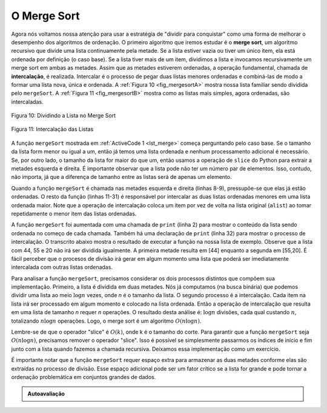 ..  Copyright (C)  Brad Miller, David Ranum
    This work is licensed under the Creative Commons Attribution-NonCommercial-ShareAlike 4.0 International License. To view a copy of this license, visit http://creativecommons.org/licenses/by-nc-sa/4.0/.


O Merge Sort
~~~~~~~~~~~~

Agora nós voltamos nossa atenção para usar a estratégia de "dividir para
conquistar" como uma forma de melhorar o desempenho dos algoritmos de ordenação.
O primeiro algoritmo que iremos estudar é o **merge sort**, um algoritmo
recursivo que divide uma lista continuamente pela metade. Se a lista estiver
vazia ou tiver um único item, ela está ordenada por definição (o caso base).
Se a lista tiver mais de um item, dividimos a lista e invocamos recursivamente
um merge sort em ambas as metades. Assim que as metades estiverem ordenadas,
a operação fundamental, chamada de **intercalação**, é realizada. Intercalar
é o processo de pegar duas listas menores ordenadas e combiná-las de modo
a formar uma lista nova, única e ordenada. A :ref:`Figura 10 <fig_mergesortA>`
mostra nossa lista familiar sendo dividida pelo ``mergeSort``. A
:ref:`Figura 11 <fig_mergesortB>` mostra como as listas mais simples,
agora ordenadas, são intercaladas.


.. _fig_mergesortA:

.. figure:: Figures/mergesortA.png
   :align: center

   Figura 10: Dividindo a Lista no Merge Sort


.. _fig_mergesortB:

.. figure:: Figures/mergesortB.png
   :align: center

   Figura 11: Intercalação das Listas



A função ``mergeSort`` mostrada em :ref:`ActiveCode 1 <lst_merge>` começa
perguntando pelo caso base. Se o tamanho da lista form menor ou igual a um,
então já temos uma lista ordenada e nenhum processamento adicional é necessário.
Se, por outro lado, o tamanho da lista for maior do que um, então usamos
a operação de ``slice`` do Python para extrair a metades esquerda e direita.
É importante observar que a lista pode não ter um número par de elementos.
Isso, contudo, não importa, já que a diferença de tamanho entre as listas
será de apenas um elemento.


.. _lst_merge:

.. activecode:: lst_mergeSort
    :caption: Merge Sort

    def mergeSort(alist):
        print("Splitting ",alist)
        if len(alist)>1:
            mid = len(alist)//2
            lefthalf = alist[:mid]
            righthalf = alist[mid:]

            mergeSort(lefthalf)
            mergeSort(righthalf)

            i=0
            j=0
            k=0
            while i < len(lefthalf) and j < len(righthalf):
                if lefthalf[i] < righthalf[j]:
                    alist[k]=lefthalf[i]
                    i=i+1
                else:
                    alist[k]=righthalf[j]
                    j=j+1
                k=k+1

            while i < len(lefthalf):
                alist[k]=lefthalf[i]
                i=i+1
                k=k+1

            while j < len(righthalf):
                alist[k]=righthalf[j]
                j=j+1
                k=k+1
        print("Merging ",alist)

    alist = [54,26,93,17,77,31,44,55,20]
    mergeSort(alist)
    print(alist)



Quando a função ``mergeSort`` é chamada nas metades esquerda e direita
(linhas 8-9), pressupõe-se que elas já estão ordenadas. O resto da função
(linhas 11-31) é responsável por intercalar as duas listas ordenadas
menores em uma lista ordenada maior. Note que a operação de intercalação
coloca um item por vez de volta na lista original (``alist``) ao tomar
repetidamente o menor item das listas ordenadas.

A função ``mergeSort`` foi aumentada com uma chamada de ``print`` (linha 2)
para mostrar o conteúdo da lista sendo ordenada no começo de cada chamada.
Também há uma declaração de ``print`` (linha 32) para mostrar o processo
de intercalação. O transcrito abaixo mostra o resultado de executar a
função na nossa lista de exemplo. Observe que a lista com 44, 55 e 20 não
irá ser dividida igualmente. A primeira metade resulta em [44] enquanto a
segunda em [55,20]. É fácil perceber que o procesos de divisão irá gerar
em algum momento uma lista que poderá ser imediatamente intercalada com
outras listas ordenadas.


.. animation:: merge_anim
   :modelfile: sortmodels.js
   :viewerfile: sortviewers.js
   :model: MergeSortModel
   :viewer: BarViewer


.. Para mais detalhes, o CodeLens 6 permite que você veja cada passo do algoritmo.
..
..
.. .. codelens:: mergetrace
..     :caption: Rastreando o Merge Sort
..
..     def mergeSort(alist):
..         print("Splitting ",alist)
..         if len(alist)>1:
..             mid = len(alist)//2
..             lefthalf = alist[:mid]
..             righthalf = alist[mid:]
..
..             mergeSort(lefthalf)
..             mergeSort(righthalf)
..
..             i=0
..             j=0
..             k=0
..             while i<len(lefthalf) and j<len(righthalf):
..                 if lefthalf[i]<righthalf[j]:
..                     alist[k]=lefthalf[i]
..                     i=i+1
..                 else:
..                     alist[k]=righthalf[j]
..                     j=j+1
..                 k=k+1
..
..             while i<len(lefthalf):
..                 alist[k]=lefthalf[i]
..                 i=i+1
..                 k=k+1
..
..             while j<len(righthalf):
..                 alist[k]=righthalf[j]
..                 j=j+1
..                 k=k+1
..         print("Merging ",alist)
..
..     alist = [54,26,93,17,77,31,44,55,20]
..     mergeSort(alist)
..     print(alist)


Para analisar a função ``mergeSort``, precisamos considerar os dois processos
distintos que compõem sua implementação. Primeiro, a lista é dividida em
duas metades. Nós já computamos (na busca binária) que podemos dividir uma
lista ao meio :math:`\log n` vezes, onde *n* é o tamanho da lista. O segundo
processo é a intercalação. Cada item na lista irá ser processado em algum
momento e colocado na lista ordenada. Então a operação de intercalação que
resulta em uma lista de tamanho *n* requer *n* operações. O resultado
desta análise é: :math:`\log n` divisões, cada qual custando :math:`n`,
totalizando :math:`n\log n` operações. Logo, o merge sort é um algoritmo
:math:`O(n\log n)`.

Lembre-se de que o operador "slice" é :math:`O(k)`, onde k é o tamanho
do corte. Para garantir que a função ``mergeSort`` seja :math:`O(n\log n)`,
precisamos remover o operador "slice". Isso é possível se simplesmente
passarmos os índices de início e fim junto com a lista quando fazemos a
chamada recursiva. Deixamos essa implementação como um exercício.

É importante notar que a função ``mergeSort`` requer espaço extra para
armazenar as duas metades conforme elas são extraídas no processo de divisão.
Esse espaço adicional pode ser um fator crítico se a lista for grande e
pode tornar a ordenação problemática em conjuntos grandes de dados.



.. admonition:: Autoavaliação

   .. mchoice:: question_sort_5
      :correct: b
      :answer_a: [16, 49, 39, 27, 43, 34, 46, 40]
      :answer_b: [21,1]
      :answer_c: [21, 1, 26, 45]
      :answer_d: [21]
      :feedback_a: Esta é a segunda metade da lista.
      :feedback_b: Sim, o merge sort irá continuar recursivamente em direção ao começo da lista até chegar ao caso base.
      :feedback_c: Lembre-de de que o merge sort não atua na metade direita da lista até que a esquerda esteja ordenada.
      :feedback_d: Esta é a lista depois de 4 chamadas recursivas.

      Dada a seguinte lista de números: <br> [21, 1, 26, 45, 29, 28, 2, 9, 16, 49, 39, 27, 43, 34, 46, 40] <br> qual resposta mostra a lista que deveria ser ordenada depois de 3 chamadas recursivas do merge sort?

   .. mchoice:: question_sort_6
      :correct: c
      :answer_a: [21, 1] e [26, 45]
      :answer_b: [[1, 2, 9, 21, 26, 28, 29, 45] e [16, 27, 34, 39, 40, 43, 46, 49]
      :answer_c: [21] e [1]
      :answer_d: [9] e [16]
      :feedback_a: As primeiras duas listas intercaladas irão formar as listas do caso base, mas não chegamos ainda ao caso base.
      :feedback_b: Estas serão as últimas duas listas intercaladas.
      :feedback_c: As listas [21] e [1] são os dois primeiros exemplos de caso base encontrados pelo merge sort e serão as duas primeiras listas a serem intercaladas.
      :feedback_d: Embora o 9 e o 16 estejam próximos um do outro, eles estão em diferentes metades da lista que sofre a primeira divisão.

      Dada a seguinte lista de números: <br> [21, 1, 26, 45, 29, 28, 2, 9, 16, 49, 39, 27, 43, 34, 46, 40] <br> qual resposta exibe as duas primeiras listas a serem intercaladas.

